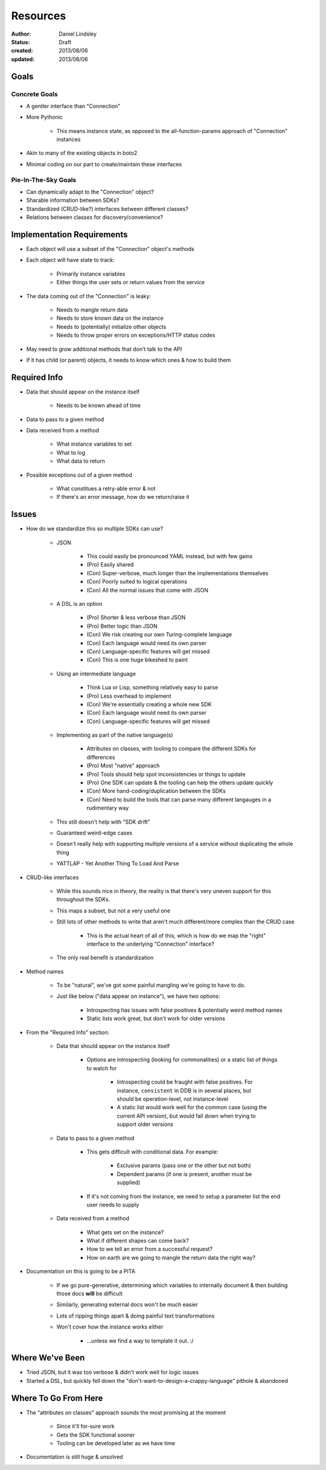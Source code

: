 =========
Resources
=========

:author: Daniel Lindsley
:status: Draft
:created: 2013/08/06
:updated: 2013/08/06


Goals
=====

Concrete Goals
--------------

* A gentler interface than "Connection"
* More Pythonic

    * This means instance state, as opposed to the all-function-params approach
      of "Connection" instances

* Akin to many of the existing objects in boto2
* Minimal coding on our part to create/maintain these interfaces

Pie-In-The-Sky Goals
--------------------

* Can dynamically adapt to the "Connection" object?
* Sharable information between SDKs?
* Standardized (CRUD-like?) interfaces between different classes?
* Relations between classes for discovery/convenience?


Implementation Requirements
===========================

* Each object will use a subset of the "Connection" object's methods
* Each object will have state to track:

    * Primarily instance variables
    * Either things the user sets or return values from the service

* The data coming out of the "Connection" is leaky:

    * Needs to mangle return data
    * Needs to store known data on the instance
    * Needs to (potentially) initialize other objects
    * Needs to throw proper errors on exceptions/HTTP status codes

* May need to grow additional methods that don't talk to the API
* If it has child (or parent) objects, it needs to know which ones & how to
  build them


Required Info
=============

* Data that should appear on the instance itself

    * Needs to be known ahead of time

* Data to pass to a given method
* Data received from a method

    * What instance variables to set
    * What to log
    * What data to return

* Possible exceptions out of a given method

    * What constitues a retry-able error & not
    * If there's an error message, how do we return/raise it


Issues
======

* How do we standardize this so multiple SDKs can use?

    * JSON

        * This could easily be pronounced YAML instead, but with few gains
        * (Pro) Easily shared
        * (Con) Super-verbose, much longer than the implementations themselves
        * (Con) Poorly suited to logical operations
        * (Con) All the normal issues that come with JSON

    * A DSL is an option

        * (Pro) Shorter & less verbose than JSON
        * (Pro) Better logic than JSON
        * (Con) We risk creating our own Turing-complete language
        * (Con) Each language would need its own parser
        * (Con) Language-specific features will get missed
        * (Con) This is one huge bikeshed to paint

    * Using an intermediate language

        * Think Lua or Lisp, something relatively easy to parse
        * (Pro) Less overhead to implement
        * (Con) We're essentially creating a whole new SDK
        * (Con) Each language would need its own parser
        * (Con) Language-specific features will get missed

    * Implementing as part of the native language(s)

        * Attributes on classes, with tooling to compare the different SDKs
          for differences
        * (Pro) Most "native" approach
        * (Pro) Tools should help spot inconsistencies or things to update
        * (Pro) One SDK can update & the tooling can help the others update
          quickly
        * (Con) More hand-coding/duplication between the SDKs
        * (Con) Need to build the tools that can parse many different langauges
          in a rudimentary way

    * This still doesn't help with "SDK drift"
    * Guaranteed weird-edge cases
    * Doesn't really help with supporting multiple versions of a service
      without duplicating the whole thing
    * YATTLAP - Yet Another Thing To Load And Parse

* CRUD-like interfaces

    * While this sounds nice in theory, the reality is that there's very uneven
      support for this throughout the SDKs.
    * This maps a subset, but not a very useful one
    * Still lots of other methods to write that aren't much different/more
      complex than the CRUD case

        * This is the actual heart of all of this, which is how do we map the
          "right" interface to the underlying "Connection" interface?

    * The only real benefit is standardization

* Method names

    * To be "natural", we've got some painful mangling we're going to have to
      do.
    * Just like below ("data appear on instance"), we have two options:

        * Introspecting has issues with false positives & potentially weird
          method names
        * Static lists work great, but don't work for older versions

* From the "Required Info" section:

    * Data that should appear on the instance itself

        * Options are introspecting (looking for commonalities) or a static list
          of things to watch for

            * Introspecting could be fraught with false positives. For instance,
              ``consistent`` in DDB is in several places, but should be
              operation-level, not instance-level
            * A static list would work well for the common case (using the
              current API version), but would fall down when trying to support
              older versions

    * Data to pass to a given method

        * This gets difficult with conditional data. For example:

            * Exclusive params (pass one or the other but not both)
            * Dependent params (if one is present, another must be supplied)

        * If it's not coming from the instance, we need to setup a parameter
          list the end user needs to supply

    * Data received from a method

        * What gets set on the instance?
        * What if different shapes can come back?
        * How to we tell an error from a successful request?
        * How on earth are we going to mangle the return data the right way?

* Documentation on this is going to be a PITA

    * If we go pure-generative, determining which variables to internally
      document & then building those docs **will** be difficult
    * Similarly, generating external docs won't be much easier
    * Lots of ripping things apart & doing painful text transformations
    * Won't cover how the instance works either

        * ...unless we find a way to template it out. :/


Where We've Been
================

* Tried JSON, but it was too verbose & didn't work well for logic issues
* Started a DSL, but quickly fell down the "don't-want-to-design-a-crappy-language"
  pithole & abandoned


Where To Go From Here
=====================

* The "attributes on classes" approach sounds the most promising at the moment

    * Since it'll for-sure work
    * Gets the SDK functional sooner
    * Tooling can be developed later as we have time

* Documentation is still huge & unsolved
